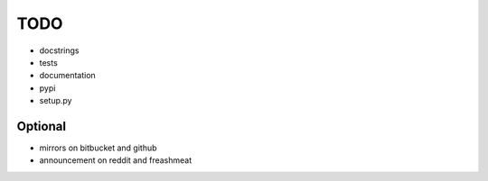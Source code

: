 ====
TODO
====

* docstrings
* tests
* documentation
* pypi
* setup.py

Optional
========

* mirrors on bitbucket and github
* announcement on reddit and freashmeat

